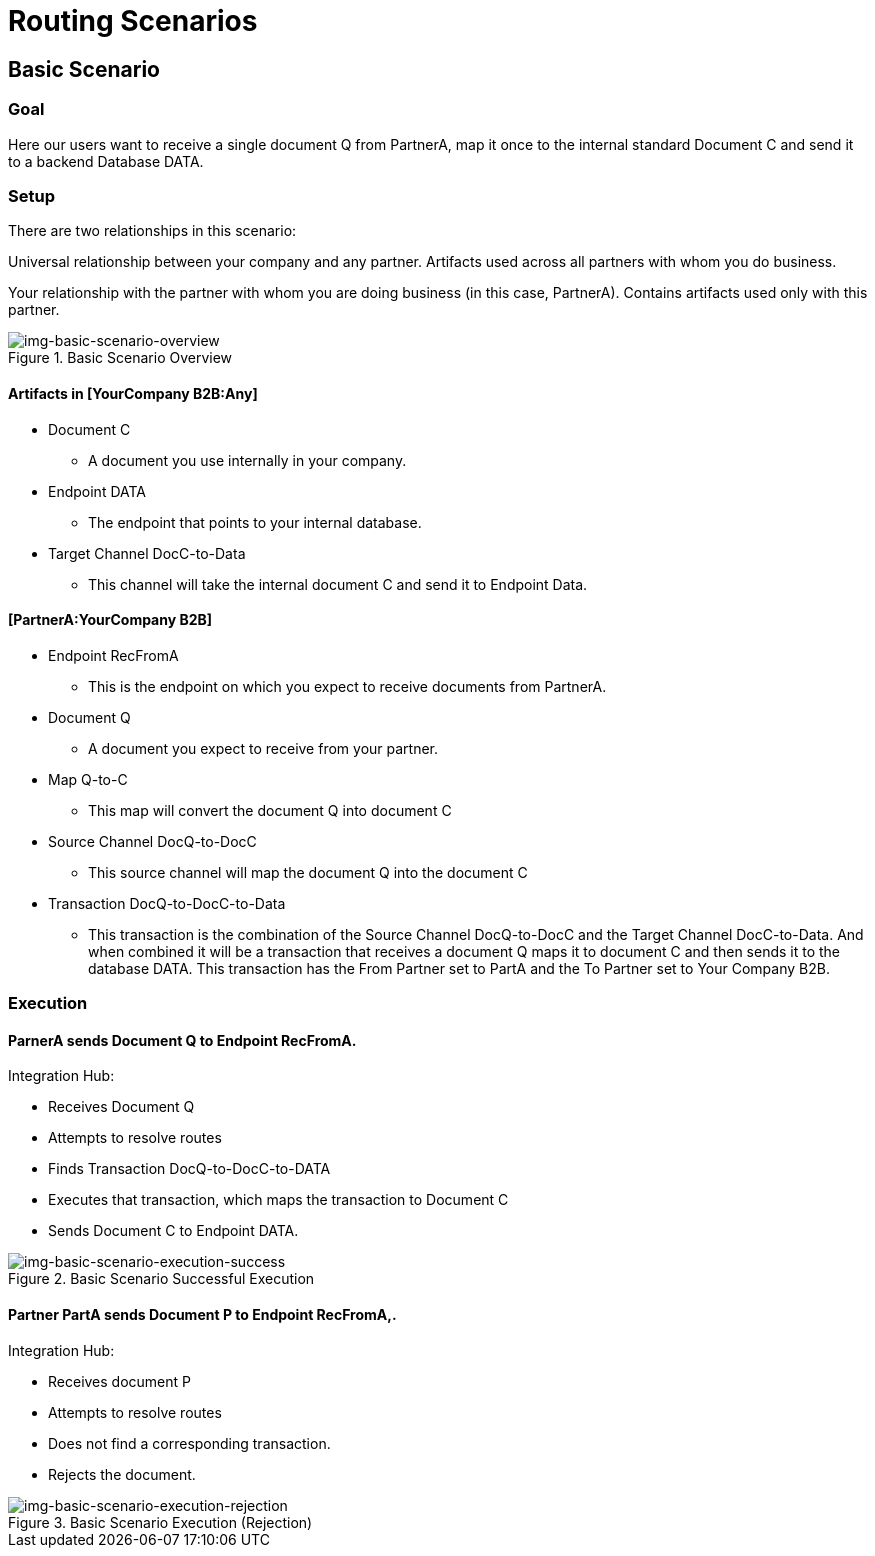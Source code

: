 = Routing Scenarios

== Basic Scenario

=== Goal

Here our users want to receive a single document Q from PartnerA, map it once to the internal standard Document C and send it to a backend Database DATA.

=== Setup

There are two relationships in this scenario:

[YourCompany B2B:Any]
Universal relationship between your company and any partner.
Artifacts used across all partners with whom you do business.
[PartnerA:YourCompany B2B]
Your relationship with the partner with whom you are doing business (in this case, PartnerA).
Contains artifacts used only with this partner.


[[img-basic-scenario-overview]]

image::basic-scenario-overview.png[img-basic-scenario-overview, title="Basic Scenario Overview"]


==== Artifacts in [YourCompany B2B:Any]

* Document C

** A document you use internally in your company.

* Endpoint DATA

** The endpoint that points to your internal database.

* Target Channel DocC-to-Data

** This channel will take the internal document C and send it to Endpoint Data.

==== [PartnerA:YourCompany B2B]

* Endpoint RecFromA

** This is the endpoint on which you expect to receive documents from PartnerA.

* Document Q

** A document you expect to receive from your partner.

* Map Q-to-C

** This map will convert the document Q into document C

* Source Channel DocQ-to-DocC

** This source channel will map the document Q into the document C

* Transaction DocQ-to-DocC-to-Data

** This transaction is the combination of the Source Channel DocQ-to-DocC and the Target Channel DocC-to-Data. And when combined it will be a transaction that receives a document Q maps it to document C and then sends it to the database DATA. This transaction has the From Partner set to PartA and the To Partner set to Your Company B2B.



=== Execution

==== ParnerA sends Document Q to Endpoint RecFromA.

Integration Hub:

* Receives Document Q

* Attempts to resolve routes
* Finds Transaction DocQ-to-DocC-to-DATA
* Executes that transaction, which maps the transaction to Document C

* Sends Document C to Endpoint DATA.

[[img-basic-scenario-execution-success]]

image::basic-scenario-execution-success.png[img-basic-scenario-execution-success, title="Basic Scenario Successful Execution"]




==== Partner PartA sends Document P to Endpoint RecFromA,.

Integration Hub:

* Receives document P

* Attempts to resolve routes

* Does not find a corresponding transaction.

* Rejects the document.

[[img-basic-scenario-execution-rejection]]

image::basic-scenario-execution-rejection.png[img-basic-scenario-execution-rejection, title="Basic Scenario Execution (Rejection)"]


